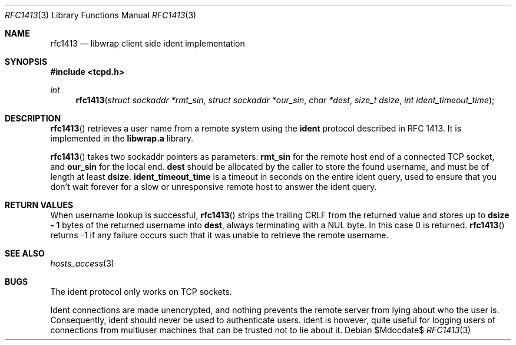 .\"	$OpenBSD: src/lib/libwrap/rfc1413.3,v 1.14 2007/05/31 19:19:39 jmc Exp $
.\"
.\" Copyright (c) 2001, Bob Beck.  All rights reserved.
.\"
.\" Redistribution and use in source and binary forms, with or without
.\" modification, are permitted provided that the following conditions
.\" are met:
.\" 1. Redistributions of source code must retain the above copyright
.\"    notice, this list of conditions and the following disclaimer.
.\" 2. Redistributions in binary form must reproduce the above copyright
.\"    notice, this list of conditions and the following disclaimer in the
.\"    documentation and/or other materials provided with the distribution.
.\"
.\" THIS SOFTWARE IS PROVIDED BY THE AUTHOR(S) ``AS IS'' AND ANY EXPRESS
.\" OR IMPLIED WARRANTIES, INCLUDING, BUT NOT LIMITED TO, THE IMPLIED
.\" WARRANTIES OF MERCHANTABILITY AND FITNESS FOR A PARTICULAR PURPOSE ARE
.\" DISCLAIMED.  IN NO EVENT SHALL THE AUTHOR(S) BE LIABLE FOR ANY DIRECT,
.\" INDIRECT, INCIDENTAL, SPECIAL, EXEMPLARY, OR CONSEQUENTIAL DAMAGES
.\" (INCLUDING, BUT NOT LIMITED TO, PROCUREMENT OF SUBSTITUTE GOODS OR
.\" SERVICES; LOSS OF USE, DATA, OR PROFITS; OR BUSINESS INTERRUPTION) HOWEVER
.\" CAUSED AND ON ANY THEORY OF LIABILITY, WHETHER IN CONTRACT, STRICT
.\" LIABILITY, OR TORT (INCLUDING NEGLIGENCE OR OTHERWISE) ARISING IN ANY WAY
.\" OUT OF THE USE OF THIS SOFTWARE, EVEN IF ADVISED OF THE POSSIBILITY OF
.\" SUCH DAMAGE.
.\"
.Dd $Mdocdate$
.Dt RFC1413 3
.Os
.Sh NAME
.Nm rfc1413
.Nd libwrap client side ident implementation
.Sh SYNOPSIS
.Fd #include <tcpd.h>
.Ft int
.Fn rfc1413 "struct sockaddr *rmt_sin" "struct sockaddr *our_sin" "char *dest" "size_t dsize" "int ident_timeout_time"
.Sh DESCRIPTION
.Fn rfc1413
retrieves a user name from a remote system using the
.Nm ident
protocol described in RFC 1413.
It is implemented in the
.Nm libwrap.a
library.
.Pp
.Fn rfc1413
takes two sockaddr pointers as parameters:
.Nm rmt_sin
for the remote host end of a connected TCP socket, and
.Nm our_sin
for the local end.
.Nm dest
should be allocated by the caller to store the found username,
and must be of length at least
.Nm dsize .
.Nm ident_timeout_time
is a timeout in seconds on the entire ident query, used to ensure
that you don't wait forever for a slow or unresponsive remote host
to answer the ident query.
.Sh RETURN VALUES
When username lookup is successful,
.Fn rfc1413
strips the trailing CRLF from the returned value and stores up to
.Nm "dsize - 1"
bytes of the returned username into
.Nm dest ,
always terminating with a NUL byte.
In this case 0 is returned.
.Fn rfc1413
returns -1 if any failure occurs such that it was unable to
retrieve the remote username.
.Sh SEE ALSO
.Xr hosts_access 3
.Sh BUGS
The ident protocol only works on TCP sockets.
.Pp
Ident connections are made unencrypted, and nothing prevents the
remote server from lying about who the user is.
Consequently, ident should never be used to authenticate users.
ident is however, quite useful for logging users of connections
from multiuser machines that can be trusted not to lie about it.
.\" @(#) hosts_access.3 1.8 96/02/11 17:01:26
